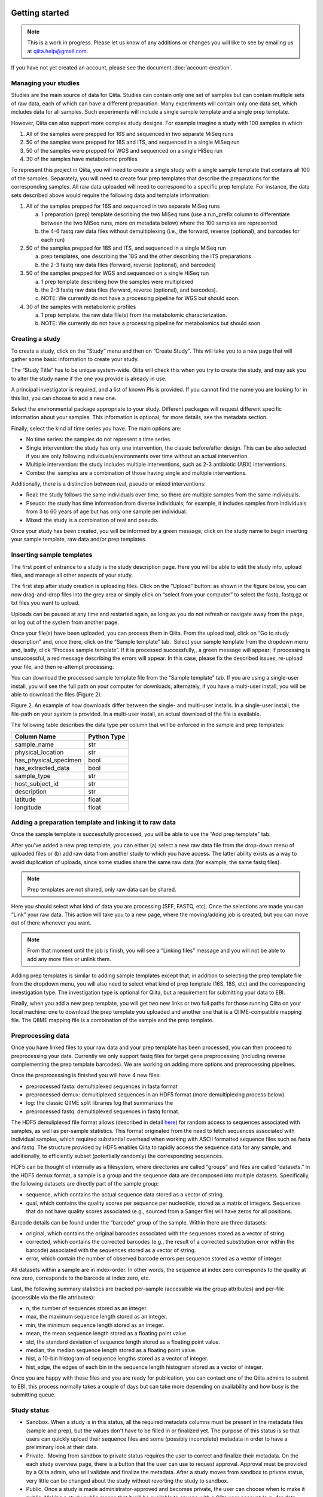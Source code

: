 .. _getting-started:

.. index:: getting-started

Getting started
===============


.. note::
   This is a work in progress. Please let us know of any additions or changes
   you will like to see by emailing us at `qiita.help@gmail.com
   <qiita.help@gmail.com>`__.

If you have not yet created an account, please see the document
:doc:`account-creation`.


Managing your studies
---------------------

Studies are the main source of data for Qiita. Studies can contain only one set
of samples but can contain multiple sets of raw data, each of which can have a
different preparation. Many experiments will contain only one data set, which
includes data for all samples. Such experiments will include a single sample
template and a single prep template.  

However, Qiita can also support more complex study designs. For example
imagine a study with 100 samples in which:

1. All of the samples were prepped for 16S and sequenced in two separate
   MiSeq runs
2. 50 of the samples were prepped for 18S and ITS, and sequenced in
   a single MiSeq run
3. 50 of the samples were prepped for WGS and sequenced on a single
   HiSeq run
4. 30 of the samples have metabolomic profiles

To represent this project in Qiita, you will need to create a single
study with a single sample template that contains all 100 of the
samples. Separately, you will need to create four prep templates that
describe the preparations for the corresponding samples. All raw data
uploaded will need to correspond to a specific prep template. For
instance, the data sets described above would require the following data
and template information:

1. All of the samples prepped for 16S and sequenced in two separate
   MiSeq runs

   a) 1 preparation (prep) template describing the two MiSeq runs (use a
      run\_prefix column to differentiate between the two MiSeq runs, more
      on metadata below) where the 100 samples are represented
   b) the 4-6 fastq raw data files without demultiplexing (i.e., the
      forward, reverse (optional), and barcodes for each run)

2. 50 of the samples prepped for 18S and ITS, and sequenced in a single
   MiSeq run

   a) prep templates, one describing the 18S and the other describing the
      ITS preparations
   b) the 2-3 fastq raw data files (forward, reverse (optional), and
      barcodes)

3. 50 of the samples prepped for WGS and sequenced on a single HiSeq run

   a) 1 prep template describing how the samples were multiplexed
   b) the 2-3 fastq raw data files (forward, reverse (optional), and
      barcodes).
   c) NOTE: We currently do not have a processing pipeline for WGS but
      should soon.

4. 30 of the samples with metabolomic profiles

   a) 1 prep template. the raw data file(s) from the metabolomic
      characterization.
   b) NOTE: We currently do not have a processing pipeline for metabolomics but
      should soon.

Creating a study
----------------

|image8|

To create a study, click on the “Study” menu and then on “Create Study”.
This will take you to a new page that will gather some basic information
to create your study.

The “Study Title” has to be unique system-wide. Qiita will check this
when you try to create the study, and may ask you to alter the study
name if the one you provide is already in use.

|studycreation|

A principal investigator is required, and a list of known PIs is
provided. If you cannot find the name you are looking for in this
list, you can choose to add a new one.

Select the environmental package appropriate to your study. Different
packages will request different specific information about your samples.
This information is optional; for more details, see the metadata
section.

Finally, select the kind of time series you have. The main options are:

-  No time series: the samples do not represent a time series.
-  Single intervention: the study has only one intervention, the classic
   before/after design. This can be also selected if you are only
   following individuals/environments over time without an actual
   intervention.
-  Multiple intervention: the study includes multiple interventions,
   such as 2-3 antibiotic (ABX) interventions.
-  Combo: the  samples are a combination of those having single and
   multiple interventions.

Additionally, there is a distinction between real, pseudo or mixed
interventions:

-  Real: the study follows the same individuals over time, so there
   are multiple samples from the same individuals.
-  Pseudo: the study has time information from diverse individuals; for
   example, it includes samples from individuals from 3 to 60 years of
   age but has only one sample per individual.
-  Mixed: the study is a combination of real and pseudo.

Once your study has been created, you will be informed by a green
message; click on the study name to begin inserting your sample
template, raw data and/or prep templates.\ |image10|

Inserting sample templates
--------------------------

The first point of entrance to a study is the study description
page. Here you will be able to edit the study info, upload files, and
manage all other aspects of your study.\ |image11|

The first step after study creation is uploading files. Click on the
“Upload” button: as shown in the figure below, you can now drag-and-drop
files into the grey area or simply click on “select from your computer”
to select the fastq, fastq.gz or txt files you want to upload.

Uploads can be paused at any time and restarted again, as long as you do
not refresh or navigate away from the page, or log out of the system
from another page.

|image12|

Once your file(s) have been uploaded, you can process them in Qiita.
From the upload tool, click on “Go to study description” and, once
there, click on the “Sample template” tab.  Select your sample template
from the dropdown menu and, lastly, click “Process sample template”. If
it is processed successfully,, a green message will appear; if
processing is unsuccessful, a red message describing the errors will
appear. In this case, please fix the described issues, re-upload your
file, and then re-attempt processing.
|image13|\ |image14|\ |image15|

You can download the processed sample template file from the “Sample
template” tab. If you are using a single-user install, you will see the
full path on your computer for downloads; alternately, if you have a multi-user
install, you will be able to download the files (Figure 2).

|image16|

|image17|

Figure 2. An example of how downloads differ between the single- and
multi-user installs. In a single-user install, the file-path on your
system is provided. In a multi-user install, an actual download of the
file is available.

The following table describes the data type per column that will be
enforced in the sample and prep templates:


+-----------------------+--------------+
|      Column Name      |  Python Type |
+=======================+==============+
|           sample_name |          str |
+-----------------------+--------------+
|     physical_location |          str |
+-----------------------+--------------+
| has_physical_specimen |         bool |
+-----------------------+--------------+
|    has_extracted_data |         bool |
+-----------------------+--------------+
|           sample_type |          str |
+-----------------------+--------------+
|       host_subject_id |          str |
+-----------------------+--------------+
|           description |          str |
+-----------------------+--------------+
|              latitude |        float |
+-----------------------+--------------+
|             longitude |        float |
+-----------------------+--------------+


Adding a preparation template and linking it to raw data
--------------------------------------------------------

Once the sample template is successfully processed, you will be able to
use the “Add prep template” tab.

|addpreptemplate|

After you've added a new prep template, you can either (a) select a new raw
data file from the drop-down menu of uploaded files or (b) add raw data from
another study to which you have access. The latter ability exists as a way to
avoid duplication of uploads, since some studies share the same raw data (for
example, the same fastq files).

.. note::
   Prep templates are not shared, only raw data can be shared.

Here you should select what kind of data you are processing (SFF, FASTQ, etc).
Once the selections are made you can “Link” your raw data. This action will
take you to a new page, where the moving/adding job is created, but you can
move out of there whenever you want.

|newrawdata|

.. note::
   From that moment until the job is finish, you will see a “Linking files”
   message and you will not be able to add any more files or unlink them.

Adding prep templates is similar to adding sample templates except that,
in addition to selecting the prep template file from the dropdown menu,
you will also need to select what kind of prep template (16S, 18S, etc)
and the corresponding investigation type. The investigation type is
optional for Qiita, but a requirement for submitting your data to
EBI.

|image21|

Finally, when you add a new prep template, you will get two new links or
two full paths for those running Qiita on your local machine: one to
download the prep template you uploaded and another one that is a
QIIME-compatible mapping file. The QIIME mapping file is a combination
of the sample and the prep template.

Preprocessing data
------------------

Once you have linked files to your raw data and your prep template has
been processed, you can then proceed to preprocessing your data.
Currently we only support fastq files for target gene preprocessing
(including reverse complementing the prep template barcodes). We are
working on adding more options and preprocessing pipelines.

|image22|

Once the preprocessing is finished you will have 4 new files:

-  preprocessed fasta: demultiplexed sequences in fasta format
-  preprocessed demux: demultiplexed sequences in an HDF5 format (more
   demultiplexing process below)
-  log: the classic QIIME split libraries log that summarizes the
-  preprocessed fastq: demultiplexed sequences in fastq format.

The HDF5 demuliplexed file format allows (described in detail
`here <https://www.google.com/url?q=https%3A%2F%2Fgithub.com%2Fbiocore%2Fqiita%2Fblob%2Fmaster%2Fqiita_ware%2Fdemux.py&sa=D&sntz=1&usg=AFQjCNEzzqKW3-c5dtMDOpLxCS8mnrQn1A>`__)
for random access to sequences associated with samples, as well as
per-sample statistics. This format originated from the need to fetch
sequences associated with individual samples, which required substantial
overhead when working with ASCII formatted sequence files such as fasta
and fastq. The structure provided by HDF5 enables Qiita to rapidly
access the sequence data for any sample, and additionally, to
efficiently subset (potentially randomly) the corresponding sequences.

HDF5 can be thought of internally as a filesystem, where directories are
called “groups” and files are called “datasets.” In the HDF5 demux
format, a sample is a group and the sequence data are decomposed into
multiple datasets. Specifically, the following datasets are directly
part of the sample group:

-  sequence, which contains the actual sequence data stored as a vector
   of string.
-  qual, which contains the quality scores per sequence per nucleotide,
   stored as a matrix of integers. Sequences that do not have quality
   scores associated (e.g., sourced from a Sanger file) will have zeros
   for all positions.

Barcode details can be found under the “barcode” group of the sample.
Within there are three datasets:

-  original, which contains the original barcodes associated with the
   sequences stored as a vector of string.
-  corrected, which contains the corrected barcodes (e.g., the result of
   a corrected substitution error within the barcode) associated with
   the sequences stored as a vector of string.
-  error, which contain the number of observed barcode errors per
   sequence stored as a vector of integer.

All datasets within a sample are in index-order. In other words, the
sequence at index zero corresponds to the quality at row zero,
corresponds to the barcode at index zero, etc.

Last, the following summary statistics are tracked per-sample
(accessible via the group attributes) and per-file (accessible via the
file attributes):

-  n, the number of sequences stored as an integer.
-  max, the maximum sequence length stored as an integer.
-  min, the minimum sequence length stored as an integer.
-  mean, the mean sequence length stored as a floating point value.
-  std, the standard deviation of sequence length stored as a floating
   point value.
-  median, the median sequence length stored as a floating point value.
-  hist, a 10-bin histogram of sequence lengths stored as a vector of
   integer.
-  hist\_edge, the edges of each bin in the sequence length histogram
   stored as a vector of integer.

Once you are happy with these files and you are ready for publication,
you can contact one of the Qiita admins to submit to EBI, this process normally
takes a couple of days but can take more depending on availability and how busy
is the submitting queue.

Study status
------------

-  Sandbox. When a study is in this status, all the required metadata
   columns must be present in the metadata files (sample and prep), but
   the values don't have to be filled in or finalized yet. The purpose
   of this status is so that users can quickly upload their sequence
   files and some (possibly incomplete) metadata in order to have a
   preliminary look at their data.
-  Private.  Moving from sandbox to private status requires the user to
   correct and finalize their metadata. On the each study overview page,
   there is a button that the user can use to request approval. Approval
   must be provided by a Qiita admin, who will validate and finalize the
   metadata. After a study moves from sandbox to private status, very
   little can be changed about the study without reverting the study to
   sandbox.
-  Public. Once a study is made administrator-approved and becomes
   private, the user can choose when to make it public. Making a study
   public means that it will be available to anyone with a Qiita user
   account (e.g., for data downloads and meta-analyses).

Metadata
========

TODO!

Analyses
========

TODO!

Frequent Asked Questions
========================

What kind of data can I upload to Qiita for processing?
-------------------------------------------------------

We need 3 things: raw data, sample template, and prep template. At this
moment, raw data is fastq files without demultiplexing with forward,
reverse (optional) and barcode reads. We should have before the end of
the week SFF processing so it's OK to upload. Note that we are accepting
any kind of target gene (16S, 18S, ITS, whatever) as long as they have
some kind of demultiplexing strategy and that you can also upload WGS.
However, WGS processing is not ready.

What's the difference between a sample and a prep template?
-----------------------------------------------------------

Sample template is the information about your samples, including
environmental and other important information about them. The prep
template is basically what kind of wet lab work all or a subset of the
samples had. If you collected 100 samples, you are going to need 100
rows in your sample template describing each of them, this includes
blanks, etc. Then you prepared 95 of them for 16S and 50 of them for
18S. Thus, you are going to need 2 prep templates: one with 95 rows
describing the preparation for 16S, and another one with 50 to
describing the 18S. For a more complex example go
`here <#h.eddzjlm5e6l6>`__ and for examples of these files you can go to
the "Upload instructions"
`here <https://www.google.com/url?q=https%3A%2F%2Fvamps.mbl.edu%2Fmobe_workshop%2Fwiki%2Findex.php%2FMain_Page&sa=D&sntz=1&usg=AFQjCNE4PTOKIvFNlWtHmJyLLy11mfzF8A>`__.

Example study processing workflow
---------------------------------

A few more instructions: for the example above the workflow should be:

#. Create a new study
#. Add a sample template, you can add 1, try to process it and the
   system will let you know if you have errors or missing columns. The
   most common errors are: the sample name column should be named
   sample\_name, duplicated sample names are not permitted, and the prep
   template should contain all the samples in the sample template or a
   subset. Finally, if you haven't processed your sample templates and
   can add a column to your template named sloan\_status with this info:
   SLOAN (funded by Sloan), SLOAN\_COMPATIBLE (not Sloan funded but with
   compatible metadata, usually public), NOT\_SLOAN (not included i.e.
   private study), that will be great!
#. Add a raw data. Depending on your barcoding/sequencing strategy you
   might need 1 or 2 raw datas for the example above. If you have two
   different fastq file sets (forward, reverse (optional) and barcodes)
   you will need two raw datas but if you only have one set, you only
   need one.
#. You can link your raw data to your files
#. You can add a prep template to your raw data. If you have the case
   with only one fastq set (forward, reverse (optional) and barcodes),
   you can add 2 different prep templates. Common missing fields here
   are: emp\_status, center\_name, run\_prefix, platform,
   library\_construction\_protocol, experiment\_design\_description,
   center\_project\_name. Note that if you get a 500 error at this stage
   is highly probable because emp\_status only accepts 3 values: 'EMP',
   'EMP\_Processed', 'NOT\_EMP', if errors persist please do not
   hesitate to contact us.
#. You can preprocess your files. For target gene, this means
   demultiplexing and QC.

.. |image8| image:: images/image18.png
.. |studycreation| image:: images/image02.png
.. |addpreptemplate| image:: images/add-prep-template.png
.. |image10| image:: images/image04.png
.. |image11| image:: images/image09.png
.. |image12| image:: images/image17.png
.. |image13| image:: images/image01.png
.. |image14| image:: images/image22.png
.. |image15| image:: images/image12.png
.. |image16| image:: images/image00.png
.. |image17| image:: images/image15.png
.. |newrawdata| image:: images/new-raw-data.png
.. |image21| image:: images/image11.png
.. |image22| image:: images/image08.png

